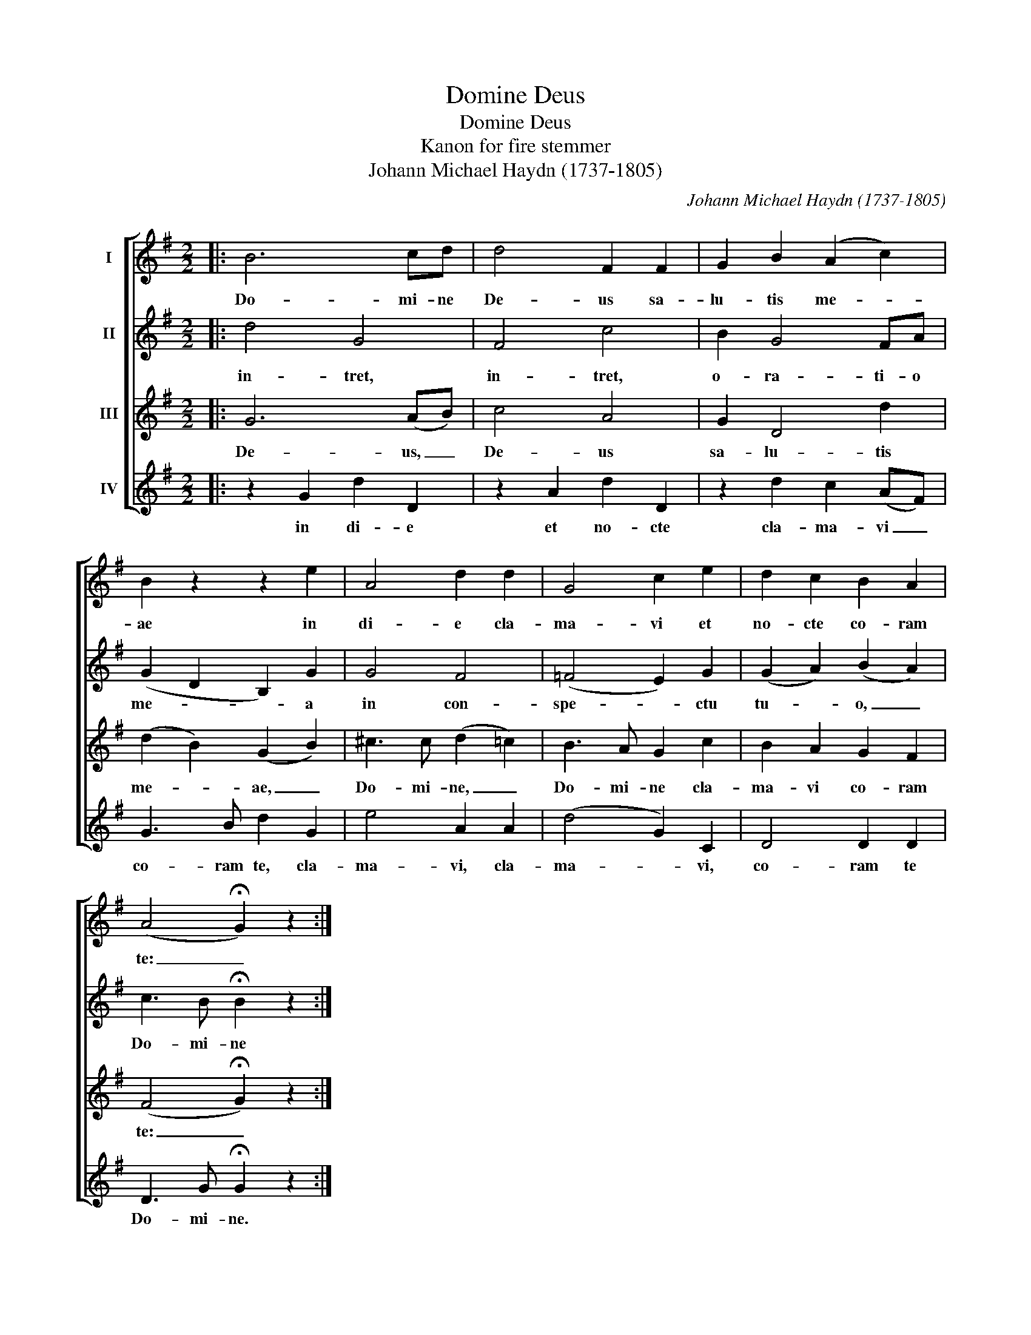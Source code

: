 X:1
T:Domine Deus
T:Domine Deus
T:Kanon for fire stemmer
T:Johann Michael Haydn (1737-1805)
C:Johann Michael Haydn (1737-1805)
%%score [ 1 2 3 4 ]
L:1/8
M:2/2
K:G
V:1 treble nm="I"
V:2 treble nm="II"
V:3 treble nm="III"
V:4 treble nm="IV"
V:1
|: B6 cd | d4 F2 F2 | G2 B2 (A2 c2) | B2 z2 z2 e2 | A4 d2 d2 | G4 c2 e2 | d2 c2 B2 A2 | %7
w: Do- mi- ne|De- us sa-|lu- tis me- *|ae in|di- e cla-|ma- vi et|no- cte co- ram|
 (A4 !fermata!G2) z2 :| %8
w: te: _|
V:2
|: d4 G4 | F4 c4 | B2 G4 FA | (G2 D2 B,2) G2 | G4 F4 | (=F4 E2) G2 | (G2 A2) (B2 A2) | %7
w: in- tret,|in- tret,|o- ra- ti- o|me- * * a|in con-|spe- * ctu|tu- * o, _|
 c3 B !fermata!B2 z2 :| %8
w: Do- mi- ne|
V:3
|: G6 (AB) | c4 A4 | G2 D4 d2 | (d2 B2) (G2 B2) | ^c3 c (d2 =c2) | B3 A G2 c2 | B2 A2 G2 F2 | %7
w: De- us, _|De- us|sa- lu- tis|me- * ae, _|Do- mi- ne, _|Do- mi- ne cla-|ma- vi co- ram|
 (F4 !fermata!G2) z2 :| %8
w: te: _|
V:4
|: z2 G2 d2 D2 | z2 A2 d2 D2 | z2 d2 c2 (AF) | G3 B d2 G2 | e4 A2 A2 | (d4 G2) C2 | D4 D2 D2 | %7
w: in di- e|et no- cte|cla- ma- vi _|co- ram te, cla-|ma- vi, cla-|ma- * vi,|co- ram te|
 D3 G !fermata!G2 z2 :| %8
w: Do- mi- ne.|

